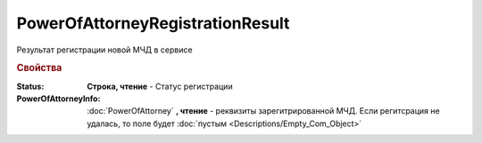 PowerOfAttorneyRegistrationResult
=================================

Результат регистрации новой МЧД в сервисе

.. versionadded:: 5.37.0


.. rubric:: Свойства

:Status:
    **Строка, чтение** - Статус регистрации

:PowerOfAttorneyInfo:
    :doc:`PowerOfAttorney` **, чтение** - реквизиты зарегитрированной МЧД. Если регитсрация не удалась, то поле будет :doc:`пустым <Descriptions/Empty_Com_Object>`